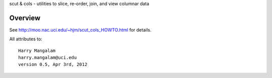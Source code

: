 scut & cols - utilities to slice, re-order, join, and view columnar data

Overview
########
See http://moo.nac.uci.edu/~hjm/scut_cols_HOWTO.html for details.

All attributes to: ::

    Harry Mangalam
    harry.mangalam@uci.edu
    version 0.5, Apr 3rd, 2012
